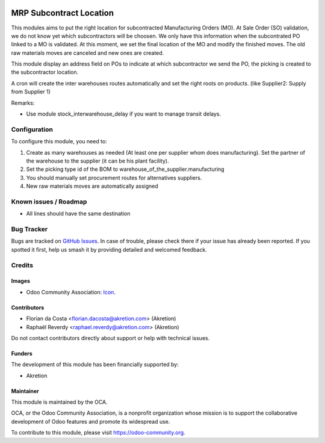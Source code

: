 .. image:: https://img.shields.io/badge/license-AGPL--3-blue.png
   :target: https://www.gnu.org/licenses/agpl
   :alt: License: AGPL-3

========================
MRP Subcontract Location
========================

This modules aims to put the right location for subcontracted Manufacturing Orders (MO).
At Sale Order (SO) validation, we do not know yet which subcontractors will be choosen.
We only have this information when the subcontrated PO linked to a MO is validated.
At this moment, we set the final location of the MO and modify the finished moves.
The old raw materials moves are canceled and new ones are created.

This module display an address field on POs to indicate at which subcontractor we send the PO, the picking is created to the subcontractor location.

A cron will create the inter warehouses routes automatically and set the right roots on products. (like Supplier2: Supply from Supplier 1)


Remarks:

- Use module stock_interwarehouse_delay if you want to manage transit delays.


Configuration
=============

To configure this module, you need to:

#. Create as many warehouses as needed (At least one per supplier whom does manufacturing). Set the partner of the warehouse to the supplier (it can be his plant facility).
#. Set the picking type id of the BOM to warehouse_of_the_supplier.manufacturing
#. You should manually set procurement routes for alternatives suppliers.
#. New raw materials moves are automatically assigned


Known issues / Roadmap
======================

* All lines should have the same destination

Bug Tracker
===========

Bugs are tracked on `GitHub Issues
<https://github.com/OCA/{project_repo}/issues>`_. In case of trouble, please
check there if your issue has already been reported. If you spotted it first,
help us smash it by providing detailed and welcomed feedback.

Credits
=======

Images
------

* Odoo Community Association: `Icon <https://odoo-community.org/logo.png>`_.

Contributors
------------

* Florian da Costa <florian.dacosta@akretion.com> (Akretion)
* Raphaël Reverdy <raphael.reverdy@akretion.com> (Akretion)

Do not contact contributors directly about support or help with technical issues.

Funders
-------

The development of this module has been financially supported by:

* Akretion


Maintainer
----------

.. image:: https://odoo-community.org/logo.png
   :alt: Odoo Community Association
   :target: https://odoo-community.org

This module is maintained by the OCA.

OCA, or the Odoo Community Association, is a nonprofit organization whose
mission is to support the collaborative development of Odoo features and
promote its widespread use.

To contribute to this module, please visit https://odoo-community.org.
